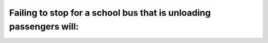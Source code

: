 .. raw:: html

   <div class="question-page">
   <div class="test-name">Ontario G1 Driving License Knowledge Test (Rules of the Road)｜2025</div>

.. meta::
   :description: Failing to stop for a school bus that is unloading passengers will:
   :keywords: school bus, stopping rules, Ontario penalties

.. raw:: html

   <div class="question-card">


Failing to stop for a school bus that is unloading passengers will:
======================================================================================================================================

.. raw:: html

   <hr>

.. raw:: html

   <div id="q80" class="quiz">
       <div class="option" id="q80-A" onclick="selectOption('q80', 'A', false)">
           A. Result in a one-year jail sentence
       </div>
       <div class="option" id="q80-B" onclick="selectOption('q80', 'B', true)">
           B. Cost you 6 demerit points and a fine of up to $1000
       </div>
       <div class="option" id="q80-C" onclick="selectOption('q80', 'C', false)">
           C. Get you a warning and a fine of $100
       </div>
       <div class="option" id="q80-D" onclick="selectOption('q80', 'D', false)">
           D. Result in retaking your road test
       </div>
       <p id="q80-result" class="result"></p>
   </div>

   <hr>

.. dropdown:: ►|explanation|

   Failing to stop for a school bus is a serious offense with significant penalties to protect children’s safety.

.. raw:: html

   <div class="nav-buttons">
       <a href="q79.html" class="button">|prev_question|</a>
       <span class="page-indicator">80 / 106</span>
       <a href="q81.html" class="button">|next_question|</a>
   </div>
   </div>

   </div>
